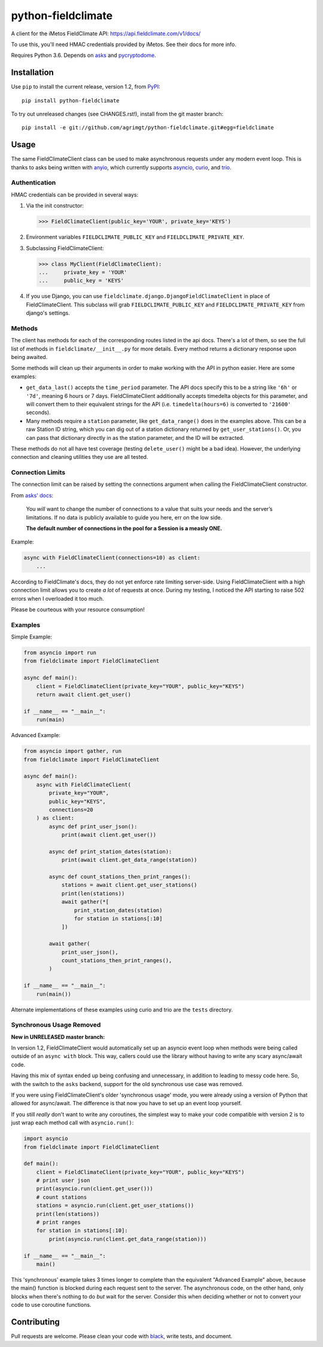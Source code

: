 ===================
python-fieldclimate
===================

A client for the iMetos FieldClimate API: https://api.fieldclimate.com/v1/docs/

To use this, you'll need HMAC credentials provided by iMetos. See their docs for more info.

Requires Python 3.6. Depends on asks_ and pycryptodome_.

.. _asks: https://github.com/theelous3/asks
.. _pycryptodome: https://github.com/Legrandin/pycryptodome


Installation
------------

Use ``pip`` to install the current release, version 1.2, from PyPI_::

  pip install python-fieldclimate

.. _PyPI: https://pypi.org/project/python-fieldclimate/

To try out unreleased changes (see CHANGES.rst!), install from the git master branch::

  pip install -e git://github.com/agrimgt/python-fieldclimate.git#egg=fieldclimate


Usage
-----

The same FieldClimateClient class can be used to make asynchronous requests under any modern event loop.
This is thanks to asks being written with anyio_, which currently supports asyncio_, curio_, and trio_.

.. _anyio: https://github.com/agronholm/anyio
.. _asyncio: https://docs.python.org/3/library/asyncio.html
.. _curio: https://github.com/dabeaz/curio
.. _trio: https://github.com/python-trio/trio


Authentication
~~~~~~~~~~~~~~

HMAC credentials can be provided in several ways:

1. Via the init constructor:

   >>> FieldClimateClient(public_key='YOUR', private_key='KEYS')

2. Environment variables ``FIELDCLIMATE_PUBLIC_KEY`` and ``FIELDCLIMATE_PRIVATE_KEY``.

3. Subclassing FieldClimateClient:

   >>> class MyClient(FieldClimateClient):
   ...     private_key = 'YOUR'
   ...     public_key = 'KEYS'

4. If you use Django, you can use ``fieldclimate.django.DjangoFieldClimateClient`` in place of FieldClimateClient.
   This subclass will grab ``FIELDCLIMATE_PUBLIC_KEY`` and ``FIELDCLIMATE_PRIVATE_KEY`` from django's settings.


Methods
~~~~~~~

The client has methods for each of the corresponding routes listed in the api docs.
There's a lot of them, so see the full list of methods in ``fieldclimate/__init__.py`` for more details.
Every method returns a dictionary response upon being awaited.

Some methods will clean up their arguments in order to make working with the API in python easier.
Here are some examples:

- ``get_data_last()`` accepts the ``time_period`` parameter.
  The API docs specify this to be a string like ``'6h'`` or ``'7d'``, meaning 6 hours or 7 days.
  FieldClimateClient additionally accepts timedelta objects for this parameter,
  and will convert them to their equivalent strings for the API
  (i.e. ``timedelta(hours=6)`` is converted to ``'21600'`` seconds).

- Many methods require a ``station`` parameter, like ``get_data_range()`` does in the examples above.
  This can be a raw Station ID string, which you can dig out of a station dictionary returned by ``get_user_stations()``.
  Or, you can pass that dictionary directly in as the station parameter, and the ID will be extracted.

These methods do not all have test coverage (testing ``delete_user()`` might be a bad idea).
However, the underlying connection and cleaning utilities they use are all tested.


Connection Limits
~~~~~~~~~~~~~~~~~

The connection limit can be raised by setting the connections argument when calling the FieldClimateClient constructor.

From `asks' docs`_:

    You *will* want to change the number of connections to a value that suits your needs and the server’s limitations.
    If no data is publicly available to guide you here, err on the low side.

    **The default number of connections in the pool for a Session is a measly ONE.**

.. _asks' docs: https://asks.readthedocs.io/en/latest/a-look-at-sessions.html#important-connection-un-limiting

Example:

.. code-block:: python

   async with FieldClimateClient(connections=10) as client:
       ...


According to FieldClimate's docs, they do not yet enforce rate limiting server-side.
Using FieldClimateClient with a high connection limit allows you to create *a lot* of requests at once.
During my testing, I noticed the API starting to raise 502 errors when I overloaded it too much.

Please be courteous with your resource consumption!


Examples
~~~~~~~~

Simple Example:

.. code-block:: python

   from asyncio import run
   from fieldclimate import FieldClimateClient

   async def main():
       client = FieldClimateClient(private_key="YOUR", public_key="KEYS")
       return await client.get_user()

   if __name__ == "__main__":
       run(main)


Advanced Example:

.. code-block:: python

   from asyncio import gather, run
   from fieldclimate import FieldClimateClient

   async def main():
       async with FieldClimateClient(
           private_key="YOUR",
           public_key="KEYS",
           connections=20
       ) as client:
           async def print_user_json():
               print(await client.get_user())

           async def print_station_dates(station):
               print(await client.get_data_range(station))

           async def count_stations_then_print_ranges():
               stations = await client.get_user_stations()
               print(len(stations))
               await gather(*[
                   print_station_dates(station)
                   for station in stations[:10]
               ])

           await gather(
               print_user_json(),
               count_stations_then_print_ranges(),
           )

   if __name__ == "__main__":
       run(main())


Alternate implementations of these examples using curio and trio are the ``tests`` directory.


Synchronous Usage Removed
~~~~~~~~~~~~~~~~~~~~~~~~~

**New in UNRELEASED master branch:**

In version 1.2, FieldClimateClient would automatically set up an asyncio event loop when methods were
being called outside of an ``async with`` block.
This way, callers could use the library without having to write any scary async/await code.

Having this mix of syntax ended up being confusing and unnecessary, in addition to leading to messy code here.
So, with the switch to the ``asks`` backend, support for the old synchronous use case was removed.

If you were using FieldClimateClient's older 'synchronous usage' mode, you were already using a version of Python that
allowed for async/await. The difference is that now you have to set up an event loop yourself.

If you still *really* don't want to write any coroutines, the simplest way to make your code compatible with version 2
is to just wrap each method call with ``asyncio.run()``:

.. code-block:: python

   import asyncio
   from fieldclimate import FieldClimateClient

   def main():
       client = FieldClimateClient(private_key="YOUR", public_key="KEYS")
       # print user json
       print(asyncio.run(client.get_user()))
       # count stations
       stations = asyncio.run(client.get_user_stations())
       print(len(stations))
       # print ranges
       for station in stations[:10]:
           print(asyncio.run(client.get_data_range(station)))

   if __name__ == "__main__":
       main()


This 'synchronous' example takes 3 times longer to complete than the equivalent "Advanced Example" above, because the
main() function is blocked during each request sent to the server.
The asynchronous code, on the other hand, only blocks when there's nothing to do *but* wait for the server.
Consider this when deciding whether or not to convert your code to use coroutine functions.


Contributing
------------

Pull requests are welcome. Please clean your code with black_, write tests, and document.

.. _black: https://github.com/ambv/black
